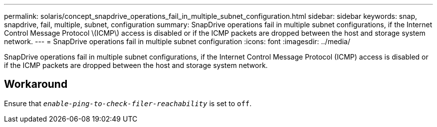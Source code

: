 ---
permalink: solaris/concept_snapdrive_operations_fail_in_multiple_subnet_configuration.html
sidebar: sidebar
keywords: snap, snapdrive, fail, multiple, subnet, configuration
summary: SnapDrive operations fail in multiple subnet configurations, if the Internet Control Message Protocol \(ICMP\) access is disabled or if the ICMP packets are dropped between the host and storage system network.
---
= SnapDrive operations fail in multiple subnet configuration
:icons: font
:imagesdir: ../media/

[.lead]
SnapDrive operations fail in multiple subnet configurations, if the Internet Control Message Protocol (ICMP) access is disabled or if the ICMP packets are dropped between the host and storage system network.

== Workaround

Ensure that `_enable-ping-to-check-filer-reachability_` is set to `off`.
